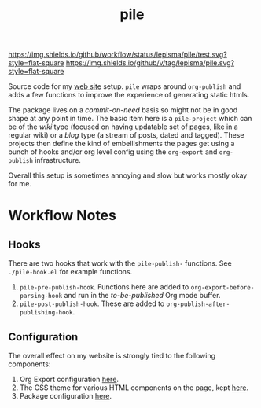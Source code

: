 #+TITLE: pile

[[https://img.shields.io/github/workflow/status/lepisma/pile/test.svg?style=flat-square]] [[https://img.shields.io/github/v/tag/lepisma/pile.svg?style=flat-square]]

Source code for my [[https://lepisma.xyz/][web site]] setup. ~pile~ wraps around ~org-publish~ and adds a few
functions to improve the experience of generating static htmls.

The package lives on a /commit-on-need/ basis so might not be in good shape at any
point in time. The basic item here is a ~pile-project~ which can be of the /wiki/
type (focused on having updatable set of pages, like in a regular wiki) or a
/blog/ type (a stream of posts, dated and tagged). These projects then define the
kind of embellishments the pages get using a bunch of hooks and/or org level
config using the ~org-export~ and ~org-publish~ infrastructure.

Overall this setup is sometimes annoying and slow but works mostly okay for me.

* Workflow Notes
** Hooks
There are two hooks that work with the ~pile-publish-~ functions. See
~./pile-hook.el~ for example functions.

1. ~pile-pre-publish-hook~. Functions here are added to
   ~org-export-before-parsing-hook~ and run in the /to-be-published/ Org mode
   buffer.
2. ~pile-post-publish-hook~. These are added to ~org-publish-after-publishing-hook~.

** Configuration
The overall effect on my website is strongly tied to the following components:

1. Org Export configuration [[https://github.com/lepisma/lepisma.github.io/blob/source/assets/export.setup][here]].
2. The CSS theme for various HTML components on the page, kept [[https://github.com/lepisma/pile-theme][here]].
3. Package configuration [[https://github.com/lepisma/rogue/blob/9eda54718029973e6b665cfcc98e50d1a9d2c424/packages.el#L206][here]].
